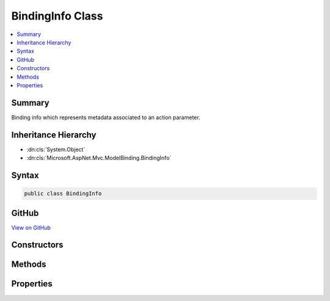 

BindingInfo Class
=================



.. contents:: 
   :local:



Summary
-------

Binding info which represents metadata associated to an action parameter.





Inheritance Hierarchy
---------------------


* :dn:cls:`System.Object`
* :dn:cls:`Microsoft.AspNet.Mvc.ModelBinding.BindingInfo`








Syntax
------

.. code-block:: csharp

   public class BindingInfo





GitHub
------

`View on GitHub <https://github.com/aspnet/apidocs/blob/master/aspnet/mvc/src/Microsoft.AspNet.Mvc.Abstractions/ModelBinding/BindingInfo.cs>`_





.. dn:class:: Microsoft.AspNet.Mvc.ModelBinding.BindingInfo

Constructors
------------

.. dn:class:: Microsoft.AspNet.Mvc.ModelBinding.BindingInfo
    :noindex:
    :hidden:

    
    .. dn:constructor:: Microsoft.AspNet.Mvc.ModelBinding.BindingInfo.BindingInfo()
    
        
    
        Creates a new :any:`Microsoft.AspNet.Mvc.ModelBinding.BindingInfo`\.
    
        
    
        
        .. code-block:: csharp
    
           public BindingInfo()
    
    .. dn:constructor:: Microsoft.AspNet.Mvc.ModelBinding.BindingInfo.BindingInfo(Microsoft.AspNet.Mvc.ModelBinding.BindingInfo)
    
        
    
        Creates a copy of a :any:`Microsoft.AspNet.Mvc.ModelBinding.BindingInfo`\.
    
        
        
        
        :param other: The  to copy.
        
        :type other: Microsoft.AspNet.Mvc.ModelBinding.BindingInfo
    
        
        .. code-block:: csharp
    
           public BindingInfo(BindingInfo other)
    

Methods
-------

.. dn:class:: Microsoft.AspNet.Mvc.ModelBinding.BindingInfo
    :noindex:
    :hidden:

    
    .. dn:method:: Microsoft.AspNet.Mvc.ModelBinding.BindingInfo.GetBindingInfo(System.Collections.Generic.IEnumerable<System.Object>)
    
        
    
        Constructs a new instance of :any:`Microsoft.AspNet.Mvc.ModelBinding.BindingInfo` from the given ``attributes``.
    
        
        
        
        :param attributes: A collection of attributes which are used to construct
        
        :type attributes: System.Collections.Generic.IEnumerable{System.Object}
        :rtype: Microsoft.AspNet.Mvc.ModelBinding.BindingInfo
        :return: A new instance of <see cref="T:Microsoft.AspNet.Mvc.ModelBinding.BindingInfo" />.
    
        
        .. code-block:: csharp
    
           public static BindingInfo GetBindingInfo(IEnumerable<object> attributes)
    

Properties
----------

.. dn:class:: Microsoft.AspNet.Mvc.ModelBinding.BindingInfo
    :noindex:
    :hidden:

    
    .. dn:property:: Microsoft.AspNet.Mvc.ModelBinding.BindingInfo.BinderModelName
    
        
    
        Gets or sets the binder model name.
    
        
        :rtype: System.String
    
        
        .. code-block:: csharp
    
           public string BinderModelName { get; set; }
    
    .. dn:property:: Microsoft.AspNet.Mvc.ModelBinding.BindingInfo.BinderType
    
        
    
        Gets or sets the :any:`System.Type` of the model binder used to bind the model.
    
        
        :rtype: System.Type
    
        
        .. code-block:: csharp
    
           public Type BinderType { get; set; }
    
    .. dn:property:: Microsoft.AspNet.Mvc.ModelBinding.BindingInfo.BindingSource
    
        
    
        Gets or sets the :any:`Microsoft.AspNet.Mvc.ModelBinding.BindingSource`\.
    
        
        :rtype: Microsoft.AspNet.Mvc.ModelBinding.BindingSource
    
        
        .. code-block:: csharp
    
           public BindingSource BindingSource { get; set; }
    
    .. dn:property:: Microsoft.AspNet.Mvc.ModelBinding.BindingInfo.PropertyBindingPredicateProvider
    
        
    
        Gets or sets the :any:`Microsoft.AspNet.Mvc.ModelBinding.IPropertyBindingPredicateProvider`\.
    
        
        :rtype: Microsoft.AspNet.Mvc.ModelBinding.IPropertyBindingPredicateProvider
    
        
        .. code-block:: csharp
    
           public IPropertyBindingPredicateProvider PropertyBindingPredicateProvider { get; set; }
    

